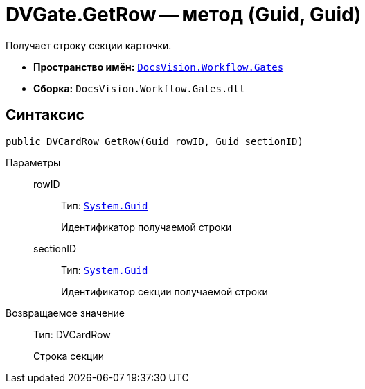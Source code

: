= DVGate.GetRow -- метод (Guid, Guid)

Получает строку секции карточки.

* *Пространство имён:* `xref:api/DocsVision/Workflow/Gates/Gates_NS.adoc[DocsVision.Workflow.Gates]`
* *Сборка:* `DocsVision.Workflow.Gates.dll`

== Синтаксис

[source,csharp]
----
public DVCardRow GetRow(Guid rowID, Guid sectionID)
----

Параметры::
rowID:::
Тип: `http://msdn.microsoft.com/ru-ru/library/system.guid.aspx[System.Guid]`
+
Идентификатор получаемой строки
sectionID:::
Тип: `http://msdn.microsoft.com/ru-ru/library/system.guid.aspx[System.Guid]`
+
Идентификатор секции получаемой строки

Возвращаемое значение::
Тип: DVCardRow
+
Строка секции
